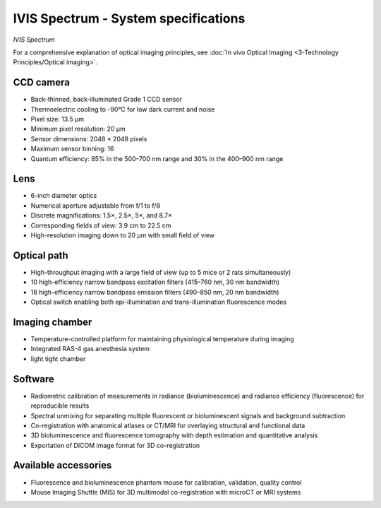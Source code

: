 IVIS Spectrum - System specifications
=====================================

.. image:: ../_static/IVIS.jpg
   :alt: *IVIS Spectrum*
   :width: 1000px
   :align: center

*IVIS Spectrum*

.. raw:: html

For a comprehensive explanation of optical imaging principles, see :doc:`In vivo Optical Imaging <3-Technology Principles/Optical imaging>`.

CCD camera
----------
- Back-thinned, back-illuminated Grade 1 CCD sensor
- Thermoelectric cooling to -90°C for low dark current and noise
- Pixel size: 13.5 µm
- Minimum pixel resolution: 20 µm
- Sensor dimensions: 2048 × 2048 pixels
- Maximum sensor binning: 16
- Quantum efficiency: 85% in the 500–700 nm range and 30% in the 400–900 nm range

Lens
----
- 6-inch diameter optics
- Numerical aperture adjustable from f/1 to f/8
- Discrete magnifications: 1.5×, 2.5×, 5×, and 8.7×
- Corresponding fields of view: 3.9 cm to 22.5 cm
- High-resolution imaging down to 20 µm with small field of view

Optical path
------------
- High-throughput imaging with a large field of view (up to 5 mice or 2 rats simultaneously)
- 10 high-efficiency narrow bandpass excitation filters (415–760 nm, 30 nm bandwidth)
- 18 high-efficiency narrow bandpass emission filters (490–850 nm, 20 nm bandwidth)
- Optical switch enabling both epi-illumination and trans-illumination fluorescence modes

Imaging chamber
---------------
- Temperature-controlled platform for maintaining physiological temperature during imaging
- Integrated RAS-4 gas anesthesia system
- light tight chamber

Software
--------
- Radiometric calibration of measurements in radiance (bioluminescence) and radiance efficiency (fluorescence) for reproducible results
- Spectral unmixing for separating multiple fluorescent or bioluminescent signals and background subtraction
- Co-registration with anatomical atlases or CT/MRI for overlaying structural and functional data
- 3D bioluminescence and fluorescence tomography with depth estimation and quantitative analysis
- Exportation of DICOM image format for 3D co-registration

Available accessories
---------------------
- Fluorescence and bioluminescence phantom mouse for calibration, validation, quality control
- Mouse Imaging Shuttle (MIS) for 3D multimodal co-registration with microCT or MRI systems

